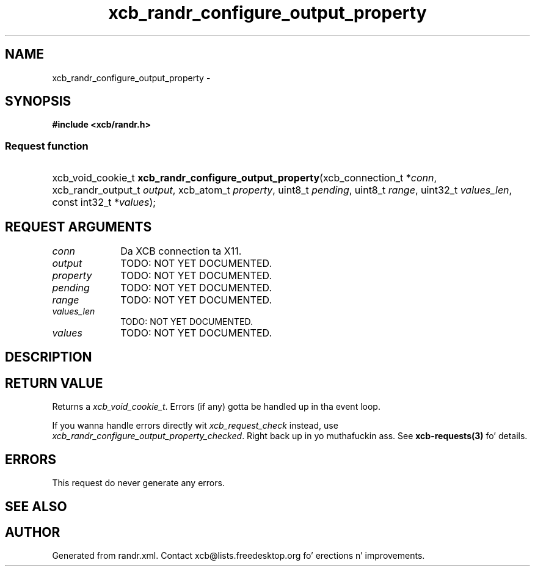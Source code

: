 .TH xcb_randr_configure_output_property 3  2013-08-04 "XCB" "XCB Requests"
.ad l
.SH NAME
xcb_randr_configure_output_property \- 
.SH SYNOPSIS
.hy 0
.B #include <xcb/randr.h>
.SS Request function
.HP
xcb_void_cookie_t \fBxcb_randr_configure_output_property\fP(xcb_connection_t\ *\fIconn\fP, xcb_randr_output_t\ \fIoutput\fP, xcb_atom_t\ \fIproperty\fP, uint8_t\ \fIpending\fP, uint8_t\ \fIrange\fP, uint32_t\ \fIvalues_len\fP, const int32_t\ *\fIvalues\fP);
.br
.hy 1
.SH REQUEST ARGUMENTS
.IP \fIconn\fP 1i
Da XCB connection ta X11.
.IP \fIoutput\fP 1i
TODO: NOT YET DOCUMENTED.
.IP \fIproperty\fP 1i
TODO: NOT YET DOCUMENTED.
.IP \fIpending\fP 1i
TODO: NOT YET DOCUMENTED.
.IP \fIrange\fP 1i
TODO: NOT YET DOCUMENTED.
.IP \fIvalues_len\fP 1i
TODO: NOT YET DOCUMENTED.
.IP \fIvalues\fP 1i
TODO: NOT YET DOCUMENTED.
.SH DESCRIPTION
.SH RETURN VALUE
Returns a \fIxcb_void_cookie_t\fP. Errors (if any) gotta be handled up in tha event loop.

If you wanna handle errors directly wit \fIxcb_request_check\fP instead, use \fIxcb_randr_configure_output_property_checked\fP. Right back up in yo muthafuckin ass. See \fBxcb-requests(3)\fP fo' details.
.SH ERRORS
This request do never generate any errors.
.SH SEE ALSO
.SH AUTHOR
Generated from randr.xml. Contact xcb@lists.freedesktop.org fo' erections n' improvements.
